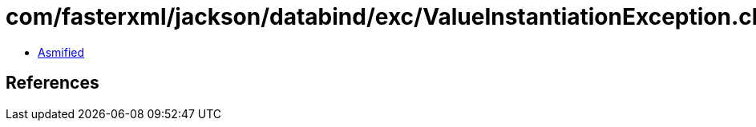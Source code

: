 = com/fasterxml/jackson/databind/exc/ValueInstantiationException.class

 - link:ValueInstantiationException-asmified.java[Asmified]

== References

